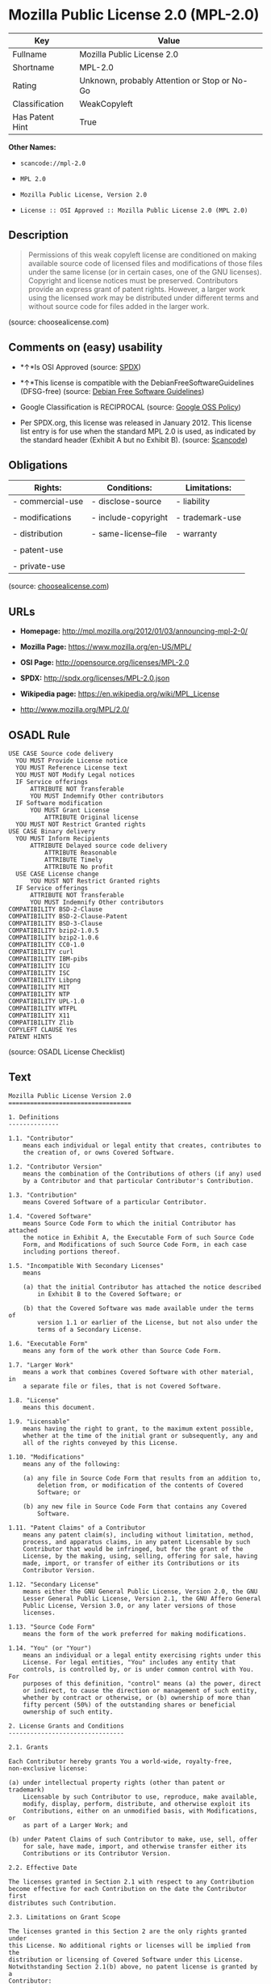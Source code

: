 * Mozilla Public License 2.0 (MPL-2.0)

| Key               | Value                                          |
|-------------------+------------------------------------------------|
| Fullname          | Mozilla Public License 2.0                     |
| Shortname         | MPL-2.0                                        |
| Rating            | Unknown, probably Attention or Stop or No-Go   |
| Classification    | WeakCopyleft                                   |
| Has Patent Hint   | True                                           |

*Other Names:*

- =scancode://mpl-2.0=

- =MPL 2.0=

- =Mozilla Public License, Version 2.0=

- =License :: OSI Approved :: Mozilla Public License 2.0 (MPL 2.0)=

** Description

#+BEGIN_QUOTE
  Permissions of this weak copyleft license are conditioned on making
  available source code of licensed files and modifications of those
  files under the same license (or in certain cases, one of the GNU
  licenses). Copyright and license notices must be preserved.
  Contributors provide an express grant of patent rights. However, a
  larger work using the licensed work may be distributed under different
  terms and without source code for files added in the larger work.
#+END_QUOTE

(source: choosealicense.com)

** Comments on (easy) usability

- *↑*Is OSI Approved (source:
  [[https://spdx.org/licenses/MPL-2.0.html][SPDX]])

- *↑*This license is compatible with the DebianFreeSoftwareGuidelines
  (DFSG-free) (source: [[https://wiki.debian.org/DFSGLicenses][Debian
  Free Software Guidelines]])

- Google Classification is RECIPROCAL (source:
  [[https://opensource.google.com/docs/thirdparty/licenses/][Google OSS
  Policy]])

- Per SPDX.org, this license was released in January 2012. This license
  list entry is for use when the standard MPL 2.0 is used, as indicated
  by the standard header (Exhibit A but no Exhibit B). (source:
  [[https://github.com/nexB/scancode-toolkit/blob/develop/src/licensedcode/data/licenses/mpl-2.0.yml][Scancode]])

** Obligations

| Rights:            | Conditions:            | Limitations:      |
|--------------------+------------------------+-------------------|
| - commercial-use   | - disclose-source      | - liability       |
|                    |                        |                   |
| - modifications    | - include-copyright    | - trademark-use   |
|                    |                        |                   |
| - distribution     | - same-license--file   | - warranty        |
|                    |                        |                   |
| - patent-use       |                        |                   |
|                    |                        |                   |
| - private-use      |                        |                   |
                                                                 

(source:
[[https://github.com/github/choosealicense.com/blob/gh-pages/_licenses/mpl-2.0.txt][choosealicense.com]])

** URLs

- *Homepage:* http://mpl.mozilla.org/2012/01/03/announcing-mpl-2-0/

- *Mozilla Page:* https://www.mozilla.org/en-US/MPL/

- *OSI Page:* http://opensource.org/licenses/MPL-2.0

- *SPDX:* http://spdx.org/licenses/MPL-2.0.json

- *Wikipedia page:* https://en.wikipedia.org/wiki/MPL_License

- http://www.mozilla.org/MPL/2.0/

** OSADL Rule

#+BEGIN_EXAMPLE
  USE CASE Source code delivery
  	YOU MUST Provide License notice
  	YOU MUST Reference License text
  	YOU MUST NOT Modify Legal notices
  	IF Service offerings
  		ATTRIBUTE NOT Transferable
  		YOU MUST Indemnify Other contributors
  	IF Software modification
  		YOU MUST Grant License
  			ATTRIBUTE Original license
  	YOU MUST NOT Restrict Granted rights
  USE CASE Binary delivery
  	YOU MUST Inform Recipients
  		ATTRIBUTE Delayed source code delivery
  			ATTRIBUTE Reasonable
  			ATTRIBUTE Timely
  			ATTRIBUTE No profit
  	USE CASE License change
  		YOU MUST NOT Restrict Granted rights
  	IF Service offerings
  		ATTRIBUTE NOT Transferable
  		YOU MUST Indemnify Other contributors
  COMPATIBILITY BSD-2-Clause
  COMPATIBILITY BSD-2-Clause-Patent
  COMPATIBILITY BSD-3-Clause
  COMPATIBILITY bzip2-1.0.5
  COMPATIBILITY bzip2-1.0.6
  COMPATIBILITY CC0-1.0
  COMPATIBILITY curl
  COMPATIBILITY IBM-pibs
  COMPATIBILITY ICU
  COMPATIBILITY ISC
  COMPATIBILITY Libpng
  COMPATIBILITY MIT
  COMPATIBILITY NTP
  COMPATIBILITY UPL-1.0
  COMPATIBILITY WTFPL
  COMPATIBILITY X11
  COMPATIBILITY Zlib
  COPYLEFT CLAUSE Yes
  PATENT HINTS
#+END_EXAMPLE

(source: OSADL License Checklist)

** Text

#+BEGIN_EXAMPLE
  Mozilla Public License Version 2.0
  ==================================

  1. Definitions
  --------------

  1.1. "Contributor"
      means each individual or legal entity that creates, contributes to
      the creation of, or owns Covered Software.

  1.2. "Contributor Version"
      means the combination of the Contributions of others (if any) used
      by a Contributor and that particular Contributor's Contribution.

  1.3. "Contribution"
      means Covered Software of a particular Contributor.

  1.4. "Covered Software"
      means Source Code Form to which the initial Contributor has attached
      the notice in Exhibit A, the Executable Form of such Source Code
      Form, and Modifications of such Source Code Form, in each case
      including portions thereof.

  1.5. "Incompatible With Secondary Licenses"
      means

      (a) that the initial Contributor has attached the notice described
          in Exhibit B to the Covered Software; or

      (b) that the Covered Software was made available under the terms of
          version 1.1 or earlier of the License, but not also under the
          terms of a Secondary License.

  1.6. "Executable Form"
      means any form of the work other than Source Code Form.

  1.7. "Larger Work"
      means a work that combines Covered Software with other material, in 
      a separate file or files, that is not Covered Software.

  1.8. "License"
      means this document.

  1.9. "Licensable"
      means having the right to grant, to the maximum extent possible,
      whether at the time of the initial grant or subsequently, any and
      all of the rights conveyed by this License.

  1.10. "Modifications"
      means any of the following:

      (a) any file in Source Code Form that results from an addition to,
          deletion from, or modification of the contents of Covered
          Software; or

      (b) any new file in Source Code Form that contains any Covered
          Software.

  1.11. "Patent Claims" of a Contributor
      means any patent claim(s), including without limitation, method,
      process, and apparatus claims, in any patent Licensable by such
      Contributor that would be infringed, but for the grant of the
      License, by the making, using, selling, offering for sale, having
      made, import, or transfer of either its Contributions or its
      Contributor Version.

  1.12. "Secondary License"
      means either the GNU General Public License, Version 2.0, the GNU
      Lesser General Public License, Version 2.1, the GNU Affero General
      Public License, Version 3.0, or any later versions of those
      licenses.

  1.13. "Source Code Form"
      means the form of the work preferred for making modifications.

  1.14. "You" (or "Your")
      means an individual or a legal entity exercising rights under this
      License. For legal entities, "You" includes any entity that
      controls, is controlled by, or is under common control with You. For
      purposes of this definition, "control" means (a) the power, direct
      or indirect, to cause the direction or management of such entity,
      whether by contract or otherwise, or (b) ownership of more than
      fifty percent (50%) of the outstanding shares or beneficial
      ownership of such entity.

  2. License Grants and Conditions
  --------------------------------

  2.1. Grants

  Each Contributor hereby grants You a world-wide, royalty-free,
  non-exclusive license:

  (a) under intellectual property rights (other than patent or trademark)
      Licensable by such Contributor to use, reproduce, make available,
      modify, display, perform, distribute, and otherwise exploit its
      Contributions, either on an unmodified basis, with Modifications, or
      as part of a Larger Work; and

  (b) under Patent Claims of such Contributor to make, use, sell, offer
      for sale, have made, import, and otherwise transfer either its
      Contributions or its Contributor Version.

  2.2. Effective Date

  The licenses granted in Section 2.1 with respect to any Contribution
  become effective for each Contribution on the date the Contributor first
  distributes such Contribution.

  2.3. Limitations on Grant Scope

  The licenses granted in this Section 2 are the only rights granted under
  this License. No additional rights or licenses will be implied from the
  distribution or licensing of Covered Software under this License.
  Notwithstanding Section 2.1(b) above, no patent license is granted by a
  Contributor:

  (a) for any code that a Contributor has removed from Covered Software;
      or

  (b) for infringements caused by: (i) Your and any other third party's
      modifications of Covered Software, or (ii) the combination of its
      Contributions with other software (except as part of its Contributor
      Version); or

  (c) under Patent Claims infringed by Covered Software in the absence of
      its Contributions.

  This License does not grant any rights in the trademarks, service marks,
  or logos of any Contributor (except as may be necessary to comply with
  the notice requirements in Section 3.4).

  2.4. Subsequent Licenses

  No Contributor makes additional grants as a result of Your choice to
  distribute the Covered Software under a subsequent version of this
  License (see Section 10.2) or under the terms of a Secondary License (if
  permitted under the terms of Section 3.3).

  2.5. Representation

  Each Contributor represents that the Contributor believes its
  Contributions are its original creation(s) or it has sufficient rights
  to grant the rights to its Contributions conveyed by this License.

  2.6. Fair Use

  This License is not intended to limit any rights You have under
  applicable copyright doctrines of fair use, fair dealing, or other
  equivalents.

  2.7. Conditions

  Sections 3.1, 3.2, 3.3, and 3.4 are conditions of the licenses granted
  in Section 2.1.

  3. Responsibilities
  -------------------

  3.1. Distribution of Source Form

  All distribution of Covered Software in Source Code Form, including any
  Modifications that You create or to which You contribute, must be under
  the terms of this License. You must inform recipients that the Source
  Code Form of the Covered Software is governed by the terms of this
  License, and how they can obtain a copy of this License. You may not
  attempt to alter or restrict the recipients' rights in the Source Code
  Form.

  3.2. Distribution of Executable Form

  If You distribute Covered Software in Executable Form then:

  (a) such Covered Software must also be made available in Source Code
      Form, as described in Section 3.1, and You must inform recipients of
      the Executable Form how they can obtain a copy of such Source Code
      Form by reasonable means in a timely manner, at a charge no more
      than the cost of distribution to the recipient; and

  (b) You may distribute such Executable Form under the terms of this
      License, or sublicense it under different terms, provided that the
      license for the Executable Form does not attempt to limit or alter
      the recipients' rights in the Source Code Form under this License.

  3.3. Distribution of a Larger Work

  You may create and distribute a Larger Work under terms of Your choice,
  provided that You also comply with the requirements of this License for
  the Covered Software. If the Larger Work is a combination of Covered
  Software with a work governed by one or more Secondary Licenses, and the
  Covered Software is not Incompatible With Secondary Licenses, this
  License permits You to additionally distribute such Covered Software
  under the terms of such Secondary License(s), so that the recipient of
  the Larger Work may, at their option, further distribute the Covered
  Software under the terms of either this License or such Secondary
  License(s).

  3.4. Notices

  You may not remove or alter the substance of any license notices
  (including copyright notices, patent notices, disclaimers of warranty,
  or limitations of liability) contained within the Source Code Form of
  the Covered Software, except that You may alter any license notices to
  the extent required to remedy known factual inaccuracies.

  3.5. Application of Additional Terms

  You may choose to offer, and to charge a fee for, warranty, support,
  indemnity or liability obligations to one or more recipients of Covered
  Software. However, You may do so only on Your own behalf, and not on
  behalf of any Contributor. You must make it absolutely clear that any
  such warranty, support, indemnity, or liability obligation is offered by
  You alone, and You hereby agree to indemnify every Contributor for any
  liability incurred by such Contributor as a result of warranty, support,
  indemnity or liability terms You offer. You may include additional
  disclaimers of warranty and limitations of liability specific to any
  jurisdiction.

  4. Inability to Comply Due to Statute or Regulation
  ---------------------------------------------------

  If it is impossible for You to comply with any of the terms of this
  License with respect to some or all of the Covered Software due to
  statute, judicial order, or regulation then You must: (a) comply with
  the terms of this License to the maximum extent possible; and (b)
  describe the limitations and the code they affect. Such description must
  be placed in a text file included with all distributions of the Covered
  Software under this License. Except to the extent prohibited by statute
  or regulation, such description must be sufficiently detailed for a
  recipient of ordinary skill to be able to understand it.

  5. Termination
  --------------

  5.1. The rights granted under this License will terminate automatically
  if You fail to comply with any of its terms. However, if You become
  compliant, then the rights granted under this License from a particular
  Contributor are reinstated (a) provisionally, unless and until such
  Contributor explicitly and finally terminates Your grants, and (b) on an
  ongoing basis, if such Contributor fails to notify You of the
  non-compliance by some reasonable means prior to 60 days after You have
  come back into compliance. Moreover, Your grants from a particular
  Contributor are reinstated on an ongoing basis if such Contributor
  notifies You of the non-compliance by some reasonable means, this is the
  first time You have received notice of non-compliance with this License
  from such Contributor, and You become compliant prior to 30 days after
  Your receipt of the notice.

  5.2. If You initiate litigation against any entity by asserting a patent
  infringement claim (excluding declaratory judgment actions,
  counter-claims, and cross-claims) alleging that a Contributor Version
  directly or indirectly infringes any patent, then the rights granted to
  You by any and all Contributors for the Covered Software under Section
  2.1 of this License shall terminate.

  5.3. In the event of termination under Sections 5.1 or 5.2 above, all
  end user license agreements (excluding distributors and resellers) which
  have been validly granted by You or Your distributors under this License
  prior to termination shall survive termination.

  ************************************************************************
  *                                                                      *
  *  6. Disclaimer of Warranty                                           *
  *  -------------------------                                           *
  *                                                                      *
  *  Covered Software is provided under this License on an "as is"       *
  *  basis, without warranty of any kind, either expressed, implied, or  *
  *  statutory, including, without limitation, warranties that the       *
  *  Covered Software is free of defects, merchantable, fit for a        *
  *  particular purpose or non-infringing. The entire risk as to the     *
  *  quality and performance of the Covered Software is with You.        *
  *  Should any Covered Software prove defective in any respect, You     *
  *  (not any Contributor) assume the cost of any necessary servicing,   *
  *  repair, or correction. This disclaimer of warranty constitutes an   *
  *  essential part of this License. No use of any Covered Software is   *
  *  authorized under this License except under this disclaimer.         *
  *                                                                      *
  ************************************************************************

  ************************************************************************
  *                                                                      *
  *  7. Limitation of Liability                                          *
  *  --------------------------                                          *
  *                                                                      *
  *  Under no circumstances and under no legal theory, whether tort      *
  *  (including negligence), contract, or otherwise, shall any           *
  *  Contributor, or anyone who distributes Covered Software as          *
  *  permitted above, be liable to You for any direct, indirect,         *
  *  special, incidental, or consequential damages of any character      *
  *  including, without limitation, damages for lost profits, loss of    *
  *  goodwill, work stoppage, computer failure or malfunction, or any    *
  *  and all other commercial damages or losses, even if such party      *
  *  shall have been informed of the possibility of such damages. This   *
  *  limitation of liability shall not apply to liability for death or   *
  *  personal injury resulting from such party's negligence to the       *
  *  extent applicable law prohibits such limitation. Some               *
  *  jurisdictions do not allow the exclusion or limitation of           *
  *  incidental or consequential damages, so this exclusion and          *
  *  limitation may not apply to You.                                    *
  *                                                                      *
  ************************************************************************

  8. Litigation
  -------------

  Any litigation relating to this License may be brought only in the
  courts of a jurisdiction where the defendant maintains its principal
  place of business and such litigation shall be governed by laws of that
  jurisdiction, without reference to its conflict-of-law provisions.
  Nothing in this Section shall prevent a party's ability to bring
  cross-claims or counter-claims.

  9. Miscellaneous
  ----------------

  This License represents the complete agreement concerning the subject
  matter hereof. If any provision of this License is held to be
  unenforceable, such provision shall be reformed only to the extent
  necessary to make it enforceable. Any law or regulation which provides
  that the language of a contract shall be construed against the drafter
  shall not be used to construe this License against a Contributor.

  10. Versions of the License
  ---------------------------

  10.1. New Versions

  Mozilla Foundation is the license steward. Except as provided in Section
  10.3, no one other than the license steward has the right to modify or
  publish new versions of this License. Each version will be given a
  distinguishing version number.

  10.2. Effect of New Versions

  You may distribute the Covered Software under the terms of the version
  of the License under which You originally received the Covered Software,
  or under the terms of any subsequent version published by the license
  steward.

  10.3. Modified Versions

  If you create software not governed by this License, and you want to
  create a new license for such software, you may create and use a
  modified version of this License if you rename the license and remove
  any references to the name of the license steward (except to note that
  such modified license differs from this License).

  10.4. Distributing Source Code Form that is Incompatible With Secondary
  Licenses

  If You choose to distribute Source Code Form that is Incompatible With
  Secondary Licenses under the terms of this version of the License, the
  notice described in Exhibit B of this License must be attached.

  Exhibit A - Source Code Form License Notice
  -------------------------------------------

    This Source Code Form is subject to the terms of the Mozilla Public
    License, v. 2.0. If a copy of the MPL was not distributed with this
    file, You can obtain one at http://mozilla.org/MPL/2.0/.

  If it is not possible or desirable to put the notice in a particular
  file, then You may include the notice in a location (such as a LICENSE
  file in a relevant directory) where a recipient would be likely to look
  for such a notice.

  You may add additional accurate notices of copyright ownership.

  Exhibit B - "Incompatible With Secondary Licenses" Notice
  ---------------------------------------------------------

    This Source Code Form is "Incompatible With Secondary Licenses", as
    defined by the Mozilla Public License, v. 2.0.
#+END_EXAMPLE

--------------

** Raw Data

#+BEGIN_EXAMPLE
  {
      "__impliedNames": [
          "MPL-2.0",
          "Mozilla Public License 2.0",
          "scancode://mpl-2.0",
          "MPL 2.0",
          "mpl-2.0",
          "Mozilla Public License, Version 2.0",
          "License :: OSI Approved :: Mozilla Public License 2.0 (MPL 2.0)"
      ],
      "__impliedId": "MPL-2.0",
      "__impliedAmbiguousNames": [
          "Mozilla Public License (MPL)"
      ],
      "__hasPatentHint": true,
      "facts": {
          "Open Knowledge International": {
              "is_generic": null,
              "status": "active",
              "domain_software": true,
              "url": "https://opensource.org/licenses/MPL-2.0",
              "maintainer": "Mozilla Foundation",
              "od_conformance": "not reviewed",
              "_sourceURL": "https://github.com/okfn/licenses/blob/master/licenses.csv",
              "domain_data": false,
              "osd_conformance": "approved",
              "id": "MPL-2.0",
              "title": "Mozilla Public License 2.0",
              "_implications": {
                  "__impliedNames": [
                      "MPL-2.0",
                      "Mozilla Public License 2.0"
                  ],
                  "__impliedId": "MPL-2.0",
                  "__impliedURLs": [
                      [
                          null,
                          "https://opensource.org/licenses/MPL-2.0"
                      ]
                  ]
              },
              "domain_content": false
          },
          "SPDX": {
              "isSPDXLicenseDeprecated": false,
              "spdxFullName": "Mozilla Public License 2.0",
              "spdxDetailsURL": "http://spdx.org/licenses/MPL-2.0.json",
              "_sourceURL": "https://spdx.org/licenses/MPL-2.0.html",
              "spdxLicIsOSIApproved": true,
              "spdxSeeAlso": [
                  "http://www.mozilla.org/MPL/2.0/",
                  "https://opensource.org/licenses/MPL-2.0"
              ],
              "_implications": {
                  "__impliedNames": [
                      "MPL-2.0",
                      "Mozilla Public License 2.0"
                  ],
                  "__impliedId": "MPL-2.0",
                  "__impliedJudgement": [
                      [
                          "SPDX",
                          {
                              "tag": "PositiveJudgement",
                              "contents": "Is OSI Approved"
                          }
                      ]
                  ],
                  "__isOsiApproved": true,
                  "__impliedURLs": [
                      [
                          "SPDX",
                          "http://spdx.org/licenses/MPL-2.0.json"
                      ],
                      [
                          null,
                          "http://www.mozilla.org/MPL/2.0/"
                      ],
                      [
                          null,
                          "https://opensource.org/licenses/MPL-2.0"
                      ]
                  ]
              },
              "spdxLicenseId": "MPL-2.0"
          },
          "OSADL License Checklist": {
              "_sourceURL": "https://www.osadl.org/fileadmin/checklists/unreflicenses/MPL-2.0.txt",
              "spdxId": "MPL-2.0",
              "osadlRule": "USE CASE Source code delivery\n\tYOU MUST Provide License notice\n\tYOU MUST Reference License text\n\tYOU MUST NOT Modify Legal notices\n\tIF Service offerings\n\t\tATTRIBUTE NOT Transferable\n\t\tYOU MUST Indemnify Other contributors\n\tIF Software modification\n\t\tYOU MUST Grant License\n\t\t\tATTRIBUTE Original license\n\tYOU MUST NOT Restrict Granted rights\nUSE CASE Binary delivery\n\tYOU MUST Inform Recipients\n\t\tATTRIBUTE Delayed source code delivery\n\t\t\tATTRIBUTE Reasonable\n\t\t\tATTRIBUTE Timely\n\t\t\tATTRIBUTE No profit\n\tUSE CASE License change\n\t\tYOU MUST NOT Restrict Granted rights\n\tIF Service offerings\n\t\tATTRIBUTE NOT Transferable\n\t\tYOU MUST Indemnify Other contributors\nCOMPATIBILITY BSD-2-Clause\r\nCOMPATIBILITY BSD-2-Clause-Patent\r\nCOMPATIBILITY BSD-3-Clause\r\nCOMPATIBILITY bzip2-1.0.5\r\nCOMPATIBILITY bzip2-1.0.6\r\nCOMPATIBILITY CC0-1.0\r\nCOMPATIBILITY curl\r\nCOMPATIBILITY IBM-pibs\r\nCOMPATIBILITY ICU\r\nCOMPATIBILITY ISC\r\nCOMPATIBILITY Libpng\r\nCOMPATIBILITY MIT\r\nCOMPATIBILITY NTP\r\nCOMPATIBILITY UPL-1.0\r\nCOMPATIBILITY WTFPL\r\nCOMPATIBILITY X11\r\nCOMPATIBILITY Zlib\r\nCOPYLEFT CLAUSE Yes\nPATENT HINTS\n",
              "_implications": {
                  "__impliedNames": [
                      "MPL-2.0"
                  ],
                  "__impliedCopyleft": [
                      [
                          "OSADL License Checklist",
                          "Copyleft"
                      ]
                  ],
                  "__calculatedCopyleft": "Copyleft"
              }
          },
          "Scancode": {
              "otherUrls": [
                  "https://opensource.org/licenses/MPL-2.0"
              ],
              "homepageUrl": "http://mpl.mozilla.org/2012/01/03/announcing-mpl-2-0/",
              "shortName": "MPL 2.0",
              "textUrls": null,
              "text": "Mozilla Public License Version 2.0\n==================================\n\n1. Definitions\n--------------\n\n1.1. \"Contributor\"\n    means each individual or legal entity that creates, contributes to\n    the creation of, or owns Covered Software.\n\n1.2. \"Contributor Version\"\n    means the combination of the Contributions of others (if any) used\n    by a Contributor and that particular Contributor's Contribution.\n\n1.3. \"Contribution\"\n    means Covered Software of a particular Contributor.\n\n1.4. \"Covered Software\"\n    means Source Code Form to which the initial Contributor has attached\n    the notice in Exhibit A, the Executable Form of such Source Code\n    Form, and Modifications of such Source Code Form, in each case\n    including portions thereof.\n\n1.5. \"Incompatible With Secondary Licenses\"\n    means\n\n    (a) that the initial Contributor has attached the notice described\n        in Exhibit B to the Covered Software; or\n\n    (b) that the Covered Software was made available under the terms of\n        version 1.1 or earlier of the License, but not also under the\n        terms of a Secondary License.\n\n1.6. \"Executable Form\"\n    means any form of the work other than Source Code Form.\n\n1.7. \"Larger Work\"\n    means a work that combines Covered Software with other material, in \n    a separate file or files, that is not Covered Software.\n\n1.8. \"License\"\n    means this document.\n\n1.9. \"Licensable\"\n    means having the right to grant, to the maximum extent possible,\n    whether at the time of the initial grant or subsequently, any and\n    all of the rights conveyed by this License.\n\n1.10. \"Modifications\"\n    means any of the following:\n\n    (a) any file in Source Code Form that results from an addition to,\n        deletion from, or modification of the contents of Covered\n        Software; or\n\n    (b) any new file in Source Code Form that contains any Covered\n        Software.\n\n1.11. \"Patent Claims\" of a Contributor\n    means any patent claim(s), including without limitation, method,\n    process, and apparatus claims, in any patent Licensable by such\n    Contributor that would be infringed, but for the grant of the\n    License, by the making, using, selling, offering for sale, having\n    made, import, or transfer of either its Contributions or its\n    Contributor Version.\n\n1.12. \"Secondary License\"\n    means either the GNU General Public License, Version 2.0, the GNU\n    Lesser General Public License, Version 2.1, the GNU Affero General\n    Public License, Version 3.0, or any later versions of those\n    licenses.\n\n1.13. \"Source Code Form\"\n    means the form of the work preferred for making modifications.\n\n1.14. \"You\" (or \"Your\")\n    means an individual or a legal entity exercising rights under this\n    License. For legal entities, \"You\" includes any entity that\n    controls, is controlled by, or is under common control with You. For\n    purposes of this definition, \"control\" means (a) the power, direct\n    or indirect, to cause the direction or management of such entity,\n    whether by contract or otherwise, or (b) ownership of more than\n    fifty percent (50%) of the outstanding shares or beneficial\n    ownership of such entity.\n\n2. License Grants and Conditions\n--------------------------------\n\n2.1. Grants\n\nEach Contributor hereby grants You a world-wide, royalty-free,\nnon-exclusive license:\n\n(a) under intellectual property rights (other than patent or trademark)\n    Licensable by such Contributor to use, reproduce, make available,\n    modify, display, perform, distribute, and otherwise exploit its\n    Contributions, either on an unmodified basis, with Modifications, or\n    as part of a Larger Work; and\n\n(b) under Patent Claims of such Contributor to make, use, sell, offer\n    for sale, have made, import, and otherwise transfer either its\n    Contributions or its Contributor Version.\n\n2.2. Effective Date\n\nThe licenses granted in Section 2.1 with respect to any Contribution\nbecome effective for each Contribution on the date the Contributor first\ndistributes such Contribution.\n\n2.3. Limitations on Grant Scope\n\nThe licenses granted in this Section 2 are the only rights granted under\nthis License. No additional rights or licenses will be implied from the\ndistribution or licensing of Covered Software under this License.\nNotwithstanding Section 2.1(b) above, no patent license is granted by a\nContributor:\n\n(a) for any code that a Contributor has removed from Covered Software;\n    or\n\n(b) for infringements caused by: (i) Your and any other third party's\n    modifications of Covered Software, or (ii) the combination of its\n    Contributions with other software (except as part of its Contributor\n    Version); or\n\n(c) under Patent Claims infringed by Covered Software in the absence of\n    its Contributions.\n\nThis License does not grant any rights in the trademarks, service marks,\nor logos of any Contributor (except as may be necessary to comply with\nthe notice requirements in Section 3.4).\n\n2.4. Subsequent Licenses\n\nNo Contributor makes additional grants as a result of Your choice to\ndistribute the Covered Software under a subsequent version of this\nLicense (see Section 10.2) or under the terms of a Secondary License (if\npermitted under the terms of Section 3.3).\n\n2.5. Representation\n\nEach Contributor represents that the Contributor believes its\nContributions are its original creation(s) or it has sufficient rights\nto grant the rights to its Contributions conveyed by this License.\n\n2.6. Fair Use\n\nThis License is not intended to limit any rights You have under\napplicable copyright doctrines of fair use, fair dealing, or other\nequivalents.\n\n2.7. Conditions\n\nSections 3.1, 3.2, 3.3, and 3.4 are conditions of the licenses granted\nin Section 2.1.\n\n3. Responsibilities\n-------------------\n\n3.1. Distribution of Source Form\n\nAll distribution of Covered Software in Source Code Form, including any\nModifications that You create or to which You contribute, must be under\nthe terms of this License. You must inform recipients that the Source\nCode Form of the Covered Software is governed by the terms of this\nLicense, and how they can obtain a copy of this License. You may not\nattempt to alter or restrict the recipients' rights in the Source Code\nForm.\n\n3.2. Distribution of Executable Form\n\nIf You distribute Covered Software in Executable Form then:\n\n(a) such Covered Software must also be made available in Source Code\n    Form, as described in Section 3.1, and You must inform recipients of\n    the Executable Form how they can obtain a copy of such Source Code\n    Form by reasonable means in a timely manner, at a charge no more\n    than the cost of distribution to the recipient; and\n\n(b) You may distribute such Executable Form under the terms of this\n    License, or sublicense it under different terms, provided that the\n    license for the Executable Form does not attempt to limit or alter\n    the recipients' rights in the Source Code Form under this License.\n\n3.3. Distribution of a Larger Work\n\nYou may create and distribute a Larger Work under terms of Your choice,\nprovided that You also comply with the requirements of this License for\nthe Covered Software. If the Larger Work is a combination of Covered\nSoftware with a work governed by one or more Secondary Licenses, and the\nCovered Software is not Incompatible With Secondary Licenses, this\nLicense permits You to additionally distribute such Covered Software\nunder the terms of such Secondary License(s), so that the recipient of\nthe Larger Work may, at their option, further distribute the Covered\nSoftware under the terms of either this License or such Secondary\nLicense(s).\n\n3.4. Notices\n\nYou may not remove or alter the substance of any license notices\n(including copyright notices, patent notices, disclaimers of warranty,\nor limitations of liability) contained within the Source Code Form of\nthe Covered Software, except that You may alter any license notices to\nthe extent required to remedy known factual inaccuracies.\n\n3.5. Application of Additional Terms\n\nYou may choose to offer, and to charge a fee for, warranty, support,\nindemnity or liability obligations to one or more recipients of Covered\nSoftware. However, You may do so only on Your own behalf, and not on\nbehalf of any Contributor. You must make it absolutely clear that any\nsuch warranty, support, indemnity, or liability obligation is offered by\nYou alone, and You hereby agree to indemnify every Contributor for any\nliability incurred by such Contributor as a result of warranty, support,\nindemnity or liability terms You offer. You may include additional\ndisclaimers of warranty and limitations of liability specific to any\njurisdiction.\n\n4. Inability to Comply Due to Statute or Regulation\n---------------------------------------------------\n\nIf it is impossible for You to comply with any of the terms of this\nLicense with respect to some or all of the Covered Software due to\nstatute, judicial order, or regulation then You must: (a) comply with\nthe terms of this License to the maximum extent possible; and (b)\ndescribe the limitations and the code they affect. Such description must\nbe placed in a text file included with all distributions of the Covered\nSoftware under this License. Except to the extent prohibited by statute\nor regulation, such description must be sufficiently detailed for a\nrecipient of ordinary skill to be able to understand it.\n\n5. Termination\n--------------\n\n5.1. The rights granted under this License will terminate automatically\nif You fail to comply with any of its terms. However, if You become\ncompliant, then the rights granted under this License from a particular\nContributor are reinstated (a) provisionally, unless and until such\nContributor explicitly and finally terminates Your grants, and (b) on an\nongoing basis, if such Contributor fails to notify You of the\nnon-compliance by some reasonable means prior to 60 days after You have\ncome back into compliance. Moreover, Your grants from a particular\nContributor are reinstated on an ongoing basis if such Contributor\nnotifies You of the non-compliance by some reasonable means, this is the\nfirst time You have received notice of non-compliance with this License\nfrom such Contributor, and You become compliant prior to 30 days after\nYour receipt of the notice.\n\n5.2. If You initiate litigation against any entity by asserting a patent\ninfringement claim (excluding declaratory judgment actions,\ncounter-claims, and cross-claims) alleging that a Contributor Version\ndirectly or indirectly infringes any patent, then the rights granted to\nYou by any and all Contributors for the Covered Software under Section\n2.1 of this License shall terminate.\n\n5.3. In the event of termination under Sections 5.1 or 5.2 above, all\nend user license agreements (excluding distributors and resellers) which\nhave been validly granted by You or Your distributors under this License\nprior to termination shall survive termination.\n\n************************************************************************\n*                                                                      *\n*  6. Disclaimer of Warranty                                           *\n*  -------------------------                                           *\n*                                                                      *\n*  Covered Software is provided under this License on an \"as is\"       *\n*  basis, without warranty of any kind, either expressed, implied, or  *\n*  statutory, including, without limitation, warranties that the       *\n*  Covered Software is free of defects, merchantable, fit for a        *\n*  particular purpose or non-infringing. The entire risk as to the     *\n*  quality and performance of the Covered Software is with You.        *\n*  Should any Covered Software prove defective in any respect, You     *\n*  (not any Contributor) assume the cost of any necessary servicing,   *\n*  repair, or correction. This disclaimer of warranty constitutes an   *\n*  essential part of this License. No use of any Covered Software is   *\n*  authorized under this License except under this disclaimer.         *\n*                                                                      *\n************************************************************************\n\n************************************************************************\n*                                                                      *\n*  7. Limitation of Liability                                          *\n*  --------------------------                                          *\n*                                                                      *\n*  Under no circumstances and under no legal theory, whether tort      *\n*  (including negligence), contract, or otherwise, shall any           *\n*  Contributor, or anyone who distributes Covered Software as          *\n*  permitted above, be liable to You for any direct, indirect,         *\n*  special, incidental, or consequential damages of any character      *\n*  including, without limitation, damages for lost profits, loss of    *\n*  goodwill, work stoppage, computer failure or malfunction, or any    *\n*  and all other commercial damages or losses, even if such party      *\n*  shall have been informed of the possibility of such damages. This   *\n*  limitation of liability shall not apply to liability for death or   *\n*  personal injury resulting from such party's negligence to the       *\n*  extent applicable law prohibits such limitation. Some               *\n*  jurisdictions do not allow the exclusion or limitation of           *\n*  incidental or consequential damages, so this exclusion and          *\n*  limitation may not apply to You.                                    *\n*                                                                      *\n************************************************************************\n\n8. Litigation\n-------------\n\nAny litigation relating to this License may be brought only in the\ncourts of a jurisdiction where the defendant maintains its principal\nplace of business and such litigation shall be governed by laws of that\njurisdiction, without reference to its conflict-of-law provisions.\nNothing in this Section shall prevent a party's ability to bring\ncross-claims or counter-claims.\n\n9. Miscellaneous\n----------------\n\nThis License represents the complete agreement concerning the subject\nmatter hereof. If any provision of this License is held to be\nunenforceable, such provision shall be reformed only to the extent\nnecessary to make it enforceable. Any law or regulation which provides\nthat the language of a contract shall be construed against the drafter\nshall not be used to construe this License against a Contributor.\n\n10. Versions of the License\n---------------------------\n\n10.1. New Versions\n\nMozilla Foundation is the license steward. Except as provided in Section\n10.3, no one other than the license steward has the right to modify or\npublish new versions of this License. Each version will be given a\ndistinguishing version number.\n\n10.2. Effect of New Versions\n\nYou may distribute the Covered Software under the terms of the version\nof the License under which You originally received the Covered Software,\nor under the terms of any subsequent version published by the license\nsteward.\n\n10.3. Modified Versions\n\nIf you create software not governed by this License, and you want to\ncreate a new license for such software, you may create and use a\nmodified version of this License if you rename the license and remove\nany references to the name of the license steward (except to note that\nsuch modified license differs from this License).\n\n10.4. Distributing Source Code Form that is Incompatible With Secondary\nLicenses\n\nIf You choose to distribute Source Code Form that is Incompatible With\nSecondary Licenses under the terms of this version of the License, the\nnotice described in Exhibit B of this License must be attached.\n\nExhibit A - Source Code Form License Notice\n-------------------------------------------\n\n  This Source Code Form is subject to the terms of the Mozilla Public\n  License, v. 2.0. If a copy of the MPL was not distributed with this\n  file, You can obtain one at http://mozilla.org/MPL/2.0/.\n\nIf it is not possible or desirable to put the notice in a particular\nfile, then You may include the notice in a location (such as a LICENSE\nfile in a relevant directory) where a recipient would be likely to look\nfor such a notice.\n\nYou may add additional accurate notices of copyright ownership.\n\nExhibit B - \"Incompatible With Secondary Licenses\" Notice\n---------------------------------------------------------\n\n  This Source Code Form is \"Incompatible With Secondary Licenses\", as\n  defined by the Mozilla Public License, v. 2.0.",
              "category": "Copyleft Limited",
              "osiUrl": "http://opensource.org/licenses/MPL-2.0",
              "owner": "Mozilla",
              "_sourceURL": "https://github.com/nexB/scancode-toolkit/blob/develop/src/licensedcode/data/licenses/mpl-2.0.yml",
              "key": "mpl-2.0",
              "name": "Mozilla Public License 2.0",
              "spdxId": "MPL-2.0",
              "notes": "Per SPDX.org, this license was released in January 2012. This license list\nentry is for use when the standard MPL 2.0 is used, as indicated by the\nstandard header (Exhibit A but no Exhibit B).\n",
              "_implications": {
                  "__impliedNames": [
                      "scancode://mpl-2.0",
                      "MPL 2.0",
                      "MPL-2.0"
                  ],
                  "__impliedId": "MPL-2.0",
                  "__impliedJudgement": [
                      [
                          "Scancode",
                          {
                              "tag": "NeutralJudgement",
                              "contents": "Per SPDX.org, this license was released in January 2012. This license list\nentry is for use when the standard MPL 2.0 is used, as indicated by the\nstandard header (Exhibit A but no Exhibit B).\n"
                          }
                      ]
                  ],
                  "__impliedCopyleft": [
                      [
                          "Scancode",
                          "WeakCopyleft"
                      ]
                  ],
                  "__calculatedCopyleft": "WeakCopyleft",
                  "__impliedText": "Mozilla Public License Version 2.0\n==================================\n\n1. Definitions\n--------------\n\n1.1. \"Contributor\"\n    means each individual or legal entity that creates, contributes to\n    the creation of, or owns Covered Software.\n\n1.2. \"Contributor Version\"\n    means the combination of the Contributions of others (if any) used\n    by a Contributor and that particular Contributor's Contribution.\n\n1.3. \"Contribution\"\n    means Covered Software of a particular Contributor.\n\n1.4. \"Covered Software\"\n    means Source Code Form to which the initial Contributor has attached\n    the notice in Exhibit A, the Executable Form of such Source Code\n    Form, and Modifications of such Source Code Form, in each case\n    including portions thereof.\n\n1.5. \"Incompatible With Secondary Licenses\"\n    means\n\n    (a) that the initial Contributor has attached the notice described\n        in Exhibit B to the Covered Software; or\n\n    (b) that the Covered Software was made available under the terms of\n        version 1.1 or earlier of the License, but not also under the\n        terms of a Secondary License.\n\n1.6. \"Executable Form\"\n    means any form of the work other than Source Code Form.\n\n1.7. \"Larger Work\"\n    means a work that combines Covered Software with other material, in \n    a separate file or files, that is not Covered Software.\n\n1.8. \"License\"\n    means this document.\n\n1.9. \"Licensable\"\n    means having the right to grant, to the maximum extent possible,\n    whether at the time of the initial grant or subsequently, any and\n    all of the rights conveyed by this License.\n\n1.10. \"Modifications\"\n    means any of the following:\n\n    (a) any file in Source Code Form that results from an addition to,\n        deletion from, or modification of the contents of Covered\n        Software; or\n\n    (b) any new file in Source Code Form that contains any Covered\n        Software.\n\n1.11. \"Patent Claims\" of a Contributor\n    means any patent claim(s), including without limitation, method,\n    process, and apparatus claims, in any patent Licensable by such\n    Contributor that would be infringed, but for the grant of the\n    License, by the making, using, selling, offering for sale, having\n    made, import, or transfer of either its Contributions or its\n    Contributor Version.\n\n1.12. \"Secondary License\"\n    means either the GNU General Public License, Version 2.0, the GNU\n    Lesser General Public License, Version 2.1, the GNU Affero General\n    Public License, Version 3.0, or any later versions of those\n    licenses.\n\n1.13. \"Source Code Form\"\n    means the form of the work preferred for making modifications.\n\n1.14. \"You\" (or \"Your\")\n    means an individual or a legal entity exercising rights under this\n    License. For legal entities, \"You\" includes any entity that\n    controls, is controlled by, or is under common control with You. For\n    purposes of this definition, \"control\" means (a) the power, direct\n    or indirect, to cause the direction or management of such entity,\n    whether by contract or otherwise, or (b) ownership of more than\n    fifty percent (50%) of the outstanding shares or beneficial\n    ownership of such entity.\n\n2. License Grants and Conditions\n--------------------------------\n\n2.1. Grants\n\nEach Contributor hereby grants You a world-wide, royalty-free,\nnon-exclusive license:\n\n(a) under intellectual property rights (other than patent or trademark)\n    Licensable by such Contributor to use, reproduce, make available,\n    modify, display, perform, distribute, and otherwise exploit its\n    Contributions, either on an unmodified basis, with Modifications, or\n    as part of a Larger Work; and\n\n(b) under Patent Claims of such Contributor to make, use, sell, offer\n    for sale, have made, import, and otherwise transfer either its\n    Contributions or its Contributor Version.\n\n2.2. Effective Date\n\nThe licenses granted in Section 2.1 with respect to any Contribution\nbecome effective for each Contribution on the date the Contributor first\ndistributes such Contribution.\n\n2.3. Limitations on Grant Scope\n\nThe licenses granted in this Section 2 are the only rights granted under\nthis License. No additional rights or licenses will be implied from the\ndistribution or licensing of Covered Software under this License.\nNotwithstanding Section 2.1(b) above, no patent license is granted by a\nContributor:\n\n(a) for any code that a Contributor has removed from Covered Software;\n    or\n\n(b) for infringements caused by: (i) Your and any other third party's\n    modifications of Covered Software, or (ii) the combination of its\n    Contributions with other software (except as part of its Contributor\n    Version); or\n\n(c) under Patent Claims infringed by Covered Software in the absence of\n    its Contributions.\n\nThis License does not grant any rights in the trademarks, service marks,\nor logos of any Contributor (except as may be necessary to comply with\nthe notice requirements in Section 3.4).\n\n2.4. Subsequent Licenses\n\nNo Contributor makes additional grants as a result of Your choice to\ndistribute the Covered Software under a subsequent version of this\nLicense (see Section 10.2) or under the terms of a Secondary License (if\npermitted under the terms of Section 3.3).\n\n2.5. Representation\n\nEach Contributor represents that the Contributor believes its\nContributions are its original creation(s) or it has sufficient rights\nto grant the rights to its Contributions conveyed by this License.\n\n2.6. Fair Use\n\nThis License is not intended to limit any rights You have under\napplicable copyright doctrines of fair use, fair dealing, or other\nequivalents.\n\n2.7. Conditions\n\nSections 3.1, 3.2, 3.3, and 3.4 are conditions of the licenses granted\nin Section 2.1.\n\n3. Responsibilities\n-------------------\n\n3.1. Distribution of Source Form\n\nAll distribution of Covered Software in Source Code Form, including any\nModifications that You create or to which You contribute, must be under\nthe terms of this License. You must inform recipients that the Source\nCode Form of the Covered Software is governed by the terms of this\nLicense, and how they can obtain a copy of this License. You may not\nattempt to alter or restrict the recipients' rights in the Source Code\nForm.\n\n3.2. Distribution of Executable Form\n\nIf You distribute Covered Software in Executable Form then:\n\n(a) such Covered Software must also be made available in Source Code\n    Form, as described in Section 3.1, and You must inform recipients of\n    the Executable Form how they can obtain a copy of such Source Code\n    Form by reasonable means in a timely manner, at a charge no more\n    than the cost of distribution to the recipient; and\n\n(b) You may distribute such Executable Form under the terms of this\n    License, or sublicense it under different terms, provided that the\n    license for the Executable Form does not attempt to limit or alter\n    the recipients' rights in the Source Code Form under this License.\n\n3.3. Distribution of a Larger Work\n\nYou may create and distribute a Larger Work under terms of Your choice,\nprovided that You also comply with the requirements of this License for\nthe Covered Software. If the Larger Work is a combination of Covered\nSoftware with a work governed by one or more Secondary Licenses, and the\nCovered Software is not Incompatible With Secondary Licenses, this\nLicense permits You to additionally distribute such Covered Software\nunder the terms of such Secondary License(s), so that the recipient of\nthe Larger Work may, at their option, further distribute the Covered\nSoftware under the terms of either this License or such Secondary\nLicense(s).\n\n3.4. Notices\n\nYou may not remove or alter the substance of any license notices\n(including copyright notices, patent notices, disclaimers of warranty,\nor limitations of liability) contained within the Source Code Form of\nthe Covered Software, except that You may alter any license notices to\nthe extent required to remedy known factual inaccuracies.\n\n3.5. Application of Additional Terms\n\nYou may choose to offer, and to charge a fee for, warranty, support,\nindemnity or liability obligations to one or more recipients of Covered\nSoftware. However, You may do so only on Your own behalf, and not on\nbehalf of any Contributor. You must make it absolutely clear that any\nsuch warranty, support, indemnity, or liability obligation is offered by\nYou alone, and You hereby agree to indemnify every Contributor for any\nliability incurred by such Contributor as a result of warranty, support,\nindemnity or liability terms You offer. You may include additional\ndisclaimers of warranty and limitations of liability specific to any\njurisdiction.\n\n4. Inability to Comply Due to Statute or Regulation\n---------------------------------------------------\n\nIf it is impossible for You to comply with any of the terms of this\nLicense with respect to some or all of the Covered Software due to\nstatute, judicial order, or regulation then You must: (a) comply with\nthe terms of this License to the maximum extent possible; and (b)\ndescribe the limitations and the code they affect. Such description must\nbe placed in a text file included with all distributions of the Covered\nSoftware under this License. Except to the extent prohibited by statute\nor regulation, such description must be sufficiently detailed for a\nrecipient of ordinary skill to be able to understand it.\n\n5. Termination\n--------------\n\n5.1. The rights granted under this License will terminate automatically\nif You fail to comply with any of its terms. However, if You become\ncompliant, then the rights granted under this License from a particular\nContributor are reinstated (a) provisionally, unless and until such\nContributor explicitly and finally terminates Your grants, and (b) on an\nongoing basis, if such Contributor fails to notify You of the\nnon-compliance by some reasonable means prior to 60 days after You have\ncome back into compliance. Moreover, Your grants from a particular\nContributor are reinstated on an ongoing basis if such Contributor\nnotifies You of the non-compliance by some reasonable means, this is the\nfirst time You have received notice of non-compliance with this License\nfrom such Contributor, and You become compliant prior to 30 days after\nYour receipt of the notice.\n\n5.2. If You initiate litigation against any entity by asserting a patent\ninfringement claim (excluding declaratory judgment actions,\ncounter-claims, and cross-claims) alleging that a Contributor Version\ndirectly or indirectly infringes any patent, then the rights granted to\nYou by any and all Contributors for the Covered Software under Section\n2.1 of this License shall terminate.\n\n5.3. In the event of termination under Sections 5.1 or 5.2 above, all\nend user license agreements (excluding distributors and resellers) which\nhave been validly granted by You or Your distributors under this License\nprior to termination shall survive termination.\n\n************************************************************************\n*                                                                      *\n*  6. Disclaimer of Warranty                                           *\n*  -------------------------                                           *\n*                                                                      *\n*  Covered Software is provided under this License on an \"as is\"       *\n*  basis, without warranty of any kind, either expressed, implied, or  *\n*  statutory, including, without limitation, warranties that the       *\n*  Covered Software is free of defects, merchantable, fit for a        *\n*  particular purpose or non-infringing. The entire risk as to the     *\n*  quality and performance of the Covered Software is with You.        *\n*  Should any Covered Software prove defective in any respect, You     *\n*  (not any Contributor) assume the cost of any necessary servicing,   *\n*  repair, or correction. This disclaimer of warranty constitutes an   *\n*  essential part of this License. No use of any Covered Software is   *\n*  authorized under this License except under this disclaimer.         *\n*                                                                      *\n************************************************************************\n\n************************************************************************\n*                                                                      *\n*  7. Limitation of Liability                                          *\n*  --------------------------                                          *\n*                                                                      *\n*  Under no circumstances and under no legal theory, whether tort      *\n*  (including negligence), contract, or otherwise, shall any           *\n*  Contributor, or anyone who distributes Covered Software as          *\n*  permitted above, be liable to You for any direct, indirect,         *\n*  special, incidental, or consequential damages of any character      *\n*  including, without limitation, damages for lost profits, loss of    *\n*  goodwill, work stoppage, computer failure or malfunction, or any    *\n*  and all other commercial damages or losses, even if such party      *\n*  shall have been informed of the possibility of such damages. This   *\n*  limitation of liability shall not apply to liability for death or   *\n*  personal injury resulting from such party's negligence to the       *\n*  extent applicable law prohibits such limitation. Some               *\n*  jurisdictions do not allow the exclusion or limitation of           *\n*  incidental or consequential damages, so this exclusion and          *\n*  limitation may not apply to You.                                    *\n*                                                                      *\n************************************************************************\n\n8. Litigation\n-------------\n\nAny litigation relating to this License may be brought only in the\ncourts of a jurisdiction where the defendant maintains its principal\nplace of business and such litigation shall be governed by laws of that\njurisdiction, without reference to its conflict-of-law provisions.\nNothing in this Section shall prevent a party's ability to bring\ncross-claims or counter-claims.\n\n9. Miscellaneous\n----------------\n\nThis License represents the complete agreement concerning the subject\nmatter hereof. If any provision of this License is held to be\nunenforceable, such provision shall be reformed only to the extent\nnecessary to make it enforceable. Any law or regulation which provides\nthat the language of a contract shall be construed against the drafter\nshall not be used to construe this License against a Contributor.\n\n10. Versions of the License\n---------------------------\n\n10.1. New Versions\n\nMozilla Foundation is the license steward. Except as provided in Section\n10.3, no one other than the license steward has the right to modify or\npublish new versions of this License. Each version will be given a\ndistinguishing version number.\n\n10.2. Effect of New Versions\n\nYou may distribute the Covered Software under the terms of the version\nof the License under which You originally received the Covered Software,\nor under the terms of any subsequent version published by the license\nsteward.\n\n10.3. Modified Versions\n\nIf you create software not governed by this License, and you want to\ncreate a new license for such software, you may create and use a\nmodified version of this License if you rename the license and remove\nany references to the name of the license steward (except to note that\nsuch modified license differs from this License).\n\n10.4. Distributing Source Code Form that is Incompatible With Secondary\nLicenses\n\nIf You choose to distribute Source Code Form that is Incompatible With\nSecondary Licenses under the terms of this version of the License, the\nnotice described in Exhibit B of this License must be attached.\n\nExhibit A - Source Code Form License Notice\n-------------------------------------------\n\n  This Source Code Form is subject to the terms of the Mozilla Public\n  License, v. 2.0. If a copy of the MPL was not distributed with this\n  file, You can obtain one at http://mozilla.org/MPL/2.0/.\n\nIf it is not possible or desirable to put the notice in a particular\nfile, then You may include the notice in a location (such as a LICENSE\nfile in a relevant directory) where a recipient would be likely to look\nfor such a notice.\n\nYou may add additional accurate notices of copyright ownership.\n\nExhibit B - \"Incompatible With Secondary Licenses\" Notice\n---------------------------------------------------------\n\n  This Source Code Form is \"Incompatible With Secondary Licenses\", as\n  defined by the Mozilla Public License, v. 2.0.",
                  "__impliedURLs": [
                      [
                          "Homepage",
                          "http://mpl.mozilla.org/2012/01/03/announcing-mpl-2-0/"
                      ],
                      [
                          "OSI Page",
                          "http://opensource.org/licenses/MPL-2.0"
                      ],
                      [
                          null,
                          "https://opensource.org/licenses/MPL-2.0"
                      ]
                  ]
              }
          },
          "OpenChainPolicyTemplate": {
              "isSaaSDeemed": "no",
              "licenseType": "copyleft",
              "freedomOrDeath": "no",
              "typeCopyleft": "weak",
              "_sourceURL": "https://github.com/OpenChain-Project/curriculum/raw/ddf1e879341adbd9b297cd67c5d5c16b2076540b/policy-template/Open%20Source%20Policy%20Template%20for%20OpenChain%20Specification%201.2.ods",
              "name": "Mozilla Public License 2.0 ",
              "commercialUse": true,
              "spdxId": "MPL-2.0",
              "_implications": {
                  "__impliedNames": [
                      "MPL-2.0"
                  ]
              }
          },
          "Debian Free Software Guidelines": {
              "LicenseName": "Mozilla Public License (MPL)",
              "State": "DFSGCompatible",
              "_sourceURL": "https://wiki.debian.org/DFSGLicenses",
              "_implications": {
                  "__impliedNames": [
                      "MPL-2.0"
                  ],
                  "__impliedAmbiguousNames": [
                      "Mozilla Public License (MPL)"
                  ],
                  "__impliedJudgement": [
                      [
                          "Debian Free Software Guidelines",
                          {
                              "tag": "PositiveJudgement",
                              "contents": "This license is compatible with the DebianFreeSoftwareGuidelines (DFSG-free)"
                          }
                      ]
                  ]
              },
              "Comment": null,
              "LicenseId": "MPL-2.0"
          },
          "OpenSourceInitiative": {
              "text": [
                  {
                      "url": "https://www.mozilla.org/en-US/MPL/2.0/",
                      "title": "HTML",
                      "media_type": "text/html"
                  }
              ],
              "identifiers": [
                  {
                      "identifier": "MPL-2.0",
                      "scheme": "SPDX"
                  },
                  {
                      "identifier": "License :: OSI Approved :: Mozilla Public License 2.0 (MPL 2.0)",
                      "scheme": "Trove"
                  }
              ],
              "superseded_by": null,
              "_sourceURL": "https://opensource.org/licenses/",
              "name": "Mozilla Public License, Version 2.0",
              "other_names": [],
              "keywords": [
                  "osi-approved",
                  "popular",
                  "copyleft"
              ],
              "id": "MPL-2.0",
              "links": [
                  {
                      "note": "Wikipedia page",
                      "url": "https://en.wikipedia.org/wiki/MPL_License"
                  },
                  {
                      "note": "OSI Page",
                      "url": "https://opensource.org/licenses/MPL-2.0"
                  },
                  {
                      "note": "Mozilla Page",
                      "url": "https://www.mozilla.org/en-US/MPL/"
                  }
              ],
              "_implications": {
                  "__impliedNames": [
                      "MPL-2.0",
                      "Mozilla Public License, Version 2.0",
                      "MPL-2.0",
                      "License :: OSI Approved :: Mozilla Public License 2.0 (MPL 2.0)"
                  ],
                  "__impliedURLs": [
                      [
                          "Wikipedia page",
                          "https://en.wikipedia.org/wiki/MPL_License"
                      ],
                      [
                          "OSI Page",
                          "https://opensource.org/licenses/MPL-2.0"
                      ],
                      [
                          "Mozilla Page",
                          "https://www.mozilla.org/en-US/MPL/"
                      ]
                  ]
              }
          },
          "Wikipedia": {
              "Distribution": {
                  "value": "Copylefted",
                  "description": "distribution of the code to third parties"
              },
              "Sublicensing": {
                  "value": "Copylefted",
                  "description": "whether modified code may be licensed under a different license (for example a copyright) or must retain the same license under which it was provided"
              },
              "Linking": {
                  "value": "Permissive",
                  "description": "linking of the licensed code with code licensed under a different license (e.g. when the code is provided as a library)"
              },
              "Publication date": "January 3, 2012",
              "_sourceURL": "https://en.wikipedia.org/wiki/Comparison_of_free_and_open-source_software_licenses",
              "Koordinaten": {
                  "name": "Mozilla Public License",
                  "version": "2.0",
                  "spdxId": "MPL-2.0"
              },
              "Patent grant": {
                  "value": "Yes",
                  "description": "protection of licensees from patent claims made by code contributors regarding their contribution, and protection of contributors from patent claims made by licensees"
              },
              "Trademark grant": {
                  "value": "No",
                  "description": "use of trademarks associated with the licensed code or its contributors by a licensee"
              },
              "_implications": {
                  "__impliedNames": [
                      "MPL-2.0",
                      "Mozilla Public License 2.0"
                  ],
                  "__hasPatentHint": true
              },
              "Private use": {
                  "value": "Yes",
                  "description": "whether modification to the code must be shared with the community or may be used privately (e.g. internal use by a corporation)"
              },
              "Modification": {
                  "value": "Copylefted",
                  "description": "modification of the code by a licensee"
              }
          },
          "finos-osr/OSLC-handbook": {
              "terms": [
                  {
                      "termUseCases": [
                          "US",
                          "MS"
                      ],
                      "termSeeAlso": null,
                      "termDescription": "Provide license",
                      "termComplianceNotes": "You must inform recipients that source code is goverened by this licenses and how to obtain a copy",
                      "termType": "condition"
                  },
                  {
                      "termUseCases": [
                          "MS"
                      ],
                      "termSeeAlso": null,
                      "termDescription": "Modifications under same license",
                      "termComplianceNotes": "File-level reciprocal license meaning that modifications to any file or new files that contain part of original software are governed by the terms of this license. Larger works may be created by combining covered software with code not governed by this license, so long as you comply with this license for the covered software (see sections 1.10 and 3.3 for more details)",
                      "termType": "condition"
                  },
                  {
                      "termUseCases": [
                          "US",
                          "MS"
                      ],
                      "termSeeAlso": null,
                      "termDescription": "Retain notices",
                      "termComplianceNotes": "You must retain license notices with every source code distribution or include notices in another likely location",
                      "termType": "condition"
                  },
                  {
                      "termUseCases": [
                          "UB",
                          "MB"
                      ],
                      "termSeeAlso": null,
                      "termDescription": "Provide source code",
                      "termComplianceNotes": "Must inform recipients how to obtain source code by reasonable means in a timely manner and at no cost more than the cost of distribution to the recipient.",
                      "termType": "condition"
                  },
                  {
                      "termUseCases": null,
                      "termSeeAlso": null,
                      "termDescription": "License terminates upon failure to comply with license unless certain conditions are met by you and contributor (see section 5.1 for more details)",
                      "termComplianceNotes": null,
                      "termType": "termination"
                  },
                  {
                      "termUseCases": null,
                      "termSeeAlso": null,
                      "termDescription": "Any patent claims accusing the software by a licensee results in termination of all licenses to the licensee",
                      "termComplianceNotes": null,
                      "termType": "termination"
                  },
                  {
                      "termUseCases": null,
                      "termSeeAlso": null,
                      "termDescription": "You may distribute binary versions under a different license, so long as you do not limit or alter the recipient's right in the source code under this license.",
                      "termComplianceNotes": null,
                      "termType": "other"
                  },
                  {
                      "termUseCases": null,
                      "termSeeAlso": null,
                      "termDescription": "You may offer and charge a fee for warranty, support, indemnity or liability obligations to recipients. However, you must make it clear that any such offer is offered by you alone and you agree to indemnify the initial developer and every contributor for any liability incurred by them as a result of the offer you make. See section 3.5 for more details.",
                      "termComplianceNotes": null,
                      "termType": "other"
                  },
                  {
                      "termUseCases": null,
                      "termSeeAlso": null,
                      "termDescription": "You may distribute binary versions under a different license, so long as you do not limit or alter the recipient's right in the source code under this license. You must make it clear that any differing terms are offered by you alone and you agree to indemnify the initial developer and every contributor for any liability incurred by them as a result of the offer you make. See section 3.6 for more details.",
                      "termComplianceNotes": null,
                      "termType": "other"
                  },
                  {
                      "termUseCases": null,
                      "termSeeAlso": null,
                      "termDescription": "Allows use of covered code under the terms of same version or any later version of the license.",
                      "termComplianceNotes": null,
                      "termType": "license_versions"
                  }
              ],
              "_sourceURL": "https://github.com/finos-osr/OSLC-handbook/blob/master/src/MPL-2.0.yaml",
              "name": "Mozilla Public License 2.0",
              "nameFromFilename": "MPL-2.0",
              "notes": "This license includes a license-compatibility provision related to use of the code with the GPL-2.0-or-later, LGPL-2.1-or-later, and GPL-3.0-or-later which is difficult to capture, please see sections 1.12, 2.4, 3.3, and 10.4 for more details.",
              "_implications": {
                  "__impliedNames": [
                      "MPL-2.0",
                      "Mozilla Public License 2.0"
                  ]
              },
              "licenseId": [
                  "MPL-2.0",
                  "Mozilla Public License 2.0"
              ]
          },
          "choosealicense.com": {
              "limitations": [
                  "liability",
                  "trademark-use",
                  "warranty"
              ],
              "_sourceURL": "https://github.com/github/choosealicense.com/blob/gh-pages/_licenses/mpl-2.0.txt",
              "content": "---\ntitle: Mozilla Public License 2.0\nspdx-id: MPL-2.0\nredirect_from: /licenses/mozilla/\nhidden: false\n\ndescription: Permissions of this weak copyleft license are conditioned on making available source code of licensed files and modifications of those files under the same license (or in certain cases, one of the GNU licenses). Copyright and license notices must be preserved. Contributors provide an express grant of patent rights. However, a larger work using the licensed work may be distributed under different terms and without source code for files added in the larger work.\n\nhow: Create a text file (typically named LICENSE or LICENSE.txt) in the root of your source code and copy the text of the license into the file.\n\nnote: The Mozilla Foundation recommends taking the additional step of adding a boilerplate notice to the top of each file. The boilerplate can be found at the end of the license (Exhibit A).\n\nusing:\n  - Servo: https://github.com/servo/servo/blob/master/LICENSE\n  - Syncthing: https://github.com/syncthing/syncthing/blob/master/LICENSE\n  - TimelineJS3: https://github.com/NUKnightLab/TimelineJS3/blob/master/LICENSE\n\npermissions:\n  - commercial-use\n  - modifications\n  - distribution\n  - patent-use\n  - private-use\n\nconditions:\n  - disclose-source\n  - include-copyright\n  - same-license--file\n\nlimitations:\n  - liability\n  - trademark-use\n  - warranty\n\n---\n\nMozilla Public License Version 2.0\n==================================\n\n1. Definitions\n--------------\n\n1.1. \"Contributor\"\n    means each individual or legal entity that creates, contributes to\n    the creation of, or owns Covered Software.\n\n1.2. \"Contributor Version\"\n    means the combination of the Contributions of others (if any) used\n    by a Contributor and that particular Contributor's Contribution.\n\n1.3. \"Contribution\"\n    means Covered Software of a particular Contributor.\n\n1.4. \"Covered Software\"\n    means Source Code Form to which the initial Contributor has attached\n    the notice in Exhibit A, the Executable Form of such Source Code\n    Form, and Modifications of such Source Code Form, in each case\n    including portions thereof.\n\n1.5. \"Incompatible With Secondary Licenses\"\n    means\n\n    (a) that the initial Contributor has attached the notice described\n        in Exhibit B to the Covered Software; or\n\n    (b) that the Covered Software was made available under the terms of\n        version 1.1 or earlier of the License, but not also under the\n        terms of a Secondary License.\n\n1.6. \"Executable Form\"\n    means any form of the work other than Source Code Form.\n\n1.7. \"Larger Work\"\n    means a work that combines Covered Software with other material, in\n    a separate file or files, that is not Covered Software.\n\n1.8. \"License\"\n    means this document.\n\n1.9. \"Licensable\"\n    means having the right to grant, to the maximum extent possible,\n    whether at the time of the initial grant or subsequently, any and\n    all of the rights conveyed by this License.\n\n1.10. \"Modifications\"\n    means any of the following:\n\n    (a) any file in Source Code Form that results from an addition to,\n        deletion from, or modification of the contents of Covered\n        Software; or\n\n    (b) any new file in Source Code Form that contains any Covered\n        Software.\n\n1.11. \"Patent Claims\" of a Contributor\n    means any patent claim(s), including without limitation, method,\n    process, and apparatus claims, in any patent Licensable by such\n    Contributor that would be infringed, but for the grant of the\n    License, by the making, using, selling, offering for sale, having\n    made, import, or transfer of either its Contributions or its\n    Contributor Version.\n\n1.12. \"Secondary License\"\n    means either the GNU General Public License, Version 2.0, the GNU\n    Lesser General Public License, Version 2.1, the GNU Affero General\n    Public License, Version 3.0, or any later versions of those\n    licenses.\n\n1.13. \"Source Code Form\"\n    means the form of the work preferred for making modifications.\n\n1.14. \"You\" (or \"Your\")\n    means an individual or a legal entity exercising rights under this\n    License. For legal entities, \"You\" includes any entity that\n    controls, is controlled by, or is under common control with You. For\n    purposes of this definition, \"control\" means (a) the power, direct\n    or indirect, to cause the direction or management of such entity,\n    whether by contract or otherwise, or (b) ownership of more than\n    fifty percent (50%) of the outstanding shares or beneficial\n    ownership of such entity.\n\n2. License Grants and Conditions\n--------------------------------\n\n2.1. Grants\n\nEach Contributor hereby grants You a world-wide, royalty-free,\nnon-exclusive license:\n\n(a) under intellectual property rights (other than patent or trademark)\n    Licensable by such Contributor to use, reproduce, make available,\n    modify, display, perform, distribute, and otherwise exploit its\n    Contributions, either on an unmodified basis, with Modifications, or\n    as part of a Larger Work; and\n\n(b) under Patent Claims of such Contributor to make, use, sell, offer\n    for sale, have made, import, and otherwise transfer either its\n    Contributions or its Contributor Version.\n\n2.2. Effective Date\n\nThe licenses granted in Section 2.1 with respect to any Contribution\nbecome effective for each Contribution on the date the Contributor first\ndistributes such Contribution.\n\n2.3. Limitations on Grant Scope\n\nThe licenses granted in this Section 2 are the only rights granted under\nthis License. No additional rights or licenses will be implied from the\ndistribution or licensing of Covered Software under this License.\nNotwithstanding Section 2.1(b) above, no patent license is granted by a\nContributor:\n\n(a) for any code that a Contributor has removed from Covered Software;\n    or\n\n(b) for infringements caused by: (i) Your and any other third party's\n    modifications of Covered Software, or (ii) the combination of its\n    Contributions with other software (except as part of its Contributor\n    Version); or\n\n(c) under Patent Claims infringed by Covered Software in the absence of\n    its Contributions.\n\nThis License does not grant any rights in the trademarks, service marks,\nor logos of any Contributor (except as may be necessary to comply with\nthe notice requirements in Section 3.4).\n\n2.4. Subsequent Licenses\n\nNo Contributor makes additional grants as a result of Your choice to\ndistribute the Covered Software under a subsequent version of this\nLicense (see Section 10.2) or under the terms of a Secondary License (if\npermitted under the terms of Section 3.3).\n\n2.5. Representation\n\nEach Contributor represents that the Contributor believes its\nContributions are its original creation(s) or it has sufficient rights\nto grant the rights to its Contributions conveyed by this License.\n\n2.6. Fair Use\n\nThis License is not intended to limit any rights You have under\napplicable copyright doctrines of fair use, fair dealing, or other\nequivalents.\n\n2.7. Conditions\n\nSections 3.1, 3.2, 3.3, and 3.4 are conditions of the licenses granted\nin Section 2.1.\n\n3. Responsibilities\n-------------------\n\n3.1. Distribution of Source Form\n\nAll distribution of Covered Software in Source Code Form, including any\nModifications that You create or to which You contribute, must be under\nthe terms of this License. You must inform recipients that the Source\nCode Form of the Covered Software is governed by the terms of this\nLicense, and how they can obtain a copy of this License. You may not\nattempt to alter or restrict the recipients' rights in the Source Code\nForm.\n\n3.2. Distribution of Executable Form\n\nIf You distribute Covered Software in Executable Form then:\n\n(a) such Covered Software must also be made available in Source Code\n    Form, as described in Section 3.1, and You must inform recipients of\n    the Executable Form how they can obtain a copy of such Source Code\n    Form by reasonable means in a timely manner, at a charge no more\n    than the cost of distribution to the recipient; and\n\n(b) You may distribute such Executable Form under the terms of this\n    License, or sublicense it under different terms, provided that the\n    license for the Executable Form does not attempt to limit or alter\n    the recipients' rights in the Source Code Form under this License.\n\n3.3. Distribution of a Larger Work\n\nYou may create and distribute a Larger Work under terms of Your choice,\nprovided that You also comply with the requirements of this License for\nthe Covered Software. If the Larger Work is a combination of Covered\nSoftware with a work governed by one or more Secondary Licenses, and the\nCovered Software is not Incompatible With Secondary Licenses, this\nLicense permits You to additionally distribute such Covered Software\nunder the terms of such Secondary License(s), so that the recipient of\nthe Larger Work may, at their option, further distribute the Covered\nSoftware under the terms of either this License or such Secondary\nLicense(s).\n\n3.4. Notices\n\nYou may not remove or alter the substance of any license notices\n(including copyright notices, patent notices, disclaimers of warranty,\nor limitations of liability) contained within the Source Code Form of\nthe Covered Software, except that You may alter any license notices to\nthe extent required to remedy known factual inaccuracies.\n\n3.5. Application of Additional Terms\n\nYou may choose to offer, and to charge a fee for, warranty, support,\nindemnity or liability obligations to one or more recipients of Covered\nSoftware. However, You may do so only on Your own behalf, and not on\nbehalf of any Contributor. You must make it absolutely clear that any\nsuch warranty, support, indemnity, or liability obligation is offered by\nYou alone, and You hereby agree to indemnify every Contributor for any\nliability incurred by such Contributor as a result of warranty, support,\nindemnity or liability terms You offer. You may include additional\ndisclaimers of warranty and limitations of liability specific to any\njurisdiction.\n\n4. Inability to Comply Due to Statute or Regulation\n---------------------------------------------------\n\nIf it is impossible for You to comply with any of the terms of this\nLicense with respect to some or all of the Covered Software due to\nstatute, judicial order, or regulation then You must: (a) comply with\nthe terms of this License to the maximum extent possible; and (b)\ndescribe the limitations and the code they affect. Such description must\nbe placed in a text file included with all distributions of the Covered\nSoftware under this License. Except to the extent prohibited by statute\nor regulation, such description must be sufficiently detailed for a\nrecipient of ordinary skill to be able to understand it.\n\n5. Termination\n--------------\n\n5.1. The rights granted under this License will terminate automatically\nif You fail to comply with any of its terms. However, if You become\ncompliant, then the rights granted under this License from a particular\nContributor are reinstated (a) provisionally, unless and until such\nContributor explicitly and finally terminates Your grants, and (b) on an\nongoing basis, if such Contributor fails to notify You of the\nnon-compliance by some reasonable means prior to 60 days after You have\ncome back into compliance. Moreover, Your grants from a particular\nContributor are reinstated on an ongoing basis if such Contributor\nnotifies You of the non-compliance by some reasonable means, this is the\nfirst time You have received notice of non-compliance with this License\nfrom such Contributor, and You become compliant prior to 30 days after\nYour receipt of the notice.\n\n5.2. If You initiate litigation against any entity by asserting a patent\ninfringement claim (excluding declaratory judgment actions,\ncounter-claims, and cross-claims) alleging that a Contributor Version\ndirectly or indirectly infringes any patent, then the rights granted to\nYou by any and all Contributors for the Covered Software under Section\n2.1 of this License shall terminate.\n\n5.3. In the event of termination under Sections 5.1 or 5.2 above, all\nend user license agreements (excluding distributors and resellers) which\nhave been validly granted by You or Your distributors under this License\nprior to termination shall survive termination.\n\n************************************************************************\n*                                                                      *\n*  6. Disclaimer of Warranty                                           *\n*  -------------------------                                           *\n*                                                                      *\n*  Covered Software is provided under this License on an \"as is\"       *\n*  basis, without warranty of any kind, either expressed, implied, or  *\n*  statutory, including, without limitation, warranties that the       *\n*  Covered Software is free of defects, merchantable, fit for a        *\n*  particular purpose or non-infringing. The entire risk as to the     *\n*  quality and performance of the Covered Software is with You.        *\n*  Should any Covered Software prove defective in any respect, You     *\n*  (not any Contributor) assume the cost of any necessary servicing,   *\n*  repair, or correction. This disclaimer of warranty constitutes an   *\n*  essential part of this License. No use of any Covered Software is   *\n*  authorized under this License except under this disclaimer.         *\n*                                                                      *\n************************************************************************\n\n************************************************************************\n*                                                                      *\n*  7. Limitation of Liability                                          *\n*  --------------------------                                          *\n*                                                                      *\n*  Under no circumstances and under no legal theory, whether tort      *\n*  (including negligence), contract, or otherwise, shall any           *\n*  Contributor, or anyone who distributes Covered Software as          *\n*  permitted above, be liable to You for any direct, indirect,         *\n*  special, incidental, or consequential damages of any character      *\n*  including, without limitation, damages for lost profits, loss of    *\n*  goodwill, work stoppage, computer failure or malfunction, or any    *\n*  and all other commercial damages or losses, even if such party      *\n*  shall have been informed of the possibility of such damages. This   *\n*  limitation of liability shall not apply to liability for death or   *\n*  personal injury resulting from such party's negligence to the       *\n*  extent applicable law prohibits such limitation. Some               *\n*  jurisdictions do not allow the exclusion or limitation of           *\n*  incidental or consequential damages, so this exclusion and          *\n*  limitation may not apply to You.                                    *\n*                                                                      *\n************************************************************************\n\n8. Litigation\n-------------\n\nAny litigation relating to this License may be brought only in the\ncourts of a jurisdiction where the defendant maintains its principal\nplace of business and such litigation shall be governed by laws of that\njurisdiction, without reference to its conflict-of-law provisions.\nNothing in this Section shall prevent a party's ability to bring\ncross-claims or counter-claims.\n\n9. Miscellaneous\n----------------\n\nThis License represents the complete agreement concerning the subject\nmatter hereof. If any provision of this License is held to be\nunenforceable, such provision shall be reformed only to the extent\nnecessary to make it enforceable. Any law or regulation which provides\nthat the language of a contract shall be construed against the drafter\nshall not be used to construe this License against a Contributor.\n\n10. Versions of the License\n---------------------------\n\n10.1. New Versions\n\nMozilla Foundation is the license steward. Except as provided in Section\n10.3, no one other than the license steward has the right to modify or\npublish new versions of this License. Each version will be given a\ndistinguishing version number.\n\n10.2. Effect of New Versions\n\nYou may distribute the Covered Software under the terms of the version\nof the License under which You originally received the Covered Software,\nor under the terms of any subsequent version published by the license\nsteward.\n\n10.3. Modified Versions\n\nIf you create software not governed by this License, and you want to\ncreate a new license for such software, you may create and use a\nmodified version of this License if you rename the license and remove\nany references to the name of the license steward (except to note that\nsuch modified license differs from this License).\n\n10.4. Distributing Source Code Form that is Incompatible With Secondary\nLicenses\n\nIf You choose to distribute Source Code Form that is Incompatible With\nSecondary Licenses under the terms of this version of the License, the\nnotice described in Exhibit B of this License must be attached.\n\nExhibit A - Source Code Form License Notice\n-------------------------------------------\n\n  This Source Code Form is subject to the terms of the Mozilla Public\n  License, v. 2.0. If a copy of the MPL was not distributed with this\n  file, You can obtain one at http://mozilla.org/MPL/2.0/.\n\nIf it is not possible or desirable to put the notice in a particular\nfile, then You may include the notice in a location (such as a LICENSE\nfile in a relevant directory) where a recipient would be likely to look\nfor such a notice.\n\nYou may add additional accurate notices of copyright ownership.\n\nExhibit B - \"Incompatible With Secondary Licenses\" Notice\n---------------------------------------------------------\n\n  This Source Code Form is \"Incompatible With Secondary Licenses\", as\n  defined by the Mozilla Public License, v. 2.0.\n",
              "name": "mpl-2.0",
              "hidden": "false",
              "spdxId": "MPL-2.0",
              "conditions": [
                  "disclose-source",
                  "include-copyright",
                  "same-license--file"
              ],
              "permissions": [
                  "commercial-use",
                  "modifications",
                  "distribution",
                  "patent-use",
                  "private-use"
              ],
              "featured": null,
              "nickname": null,
              "how": "Create a text file (typically named LICENSE or LICENSE.txt) in the root of your source code and copy the text of the license into the file.",
              "title": "Mozilla Public License 2.0",
              "_implications": {
                  "__impliedNames": [
                      "mpl-2.0",
                      "MPL-2.0"
                  ],
                  "__obligations": {
                      "limitations": [
                          {
                              "tag": "ImpliedLimitation",
                              "contents": "liability"
                          },
                          {
                              "tag": "ImpliedLimitation",
                              "contents": "trademark-use"
                          },
                          {
                              "tag": "ImpliedLimitation",
                              "contents": "warranty"
                          }
                      ],
                      "rights": [
                          {
                              "tag": "ImpliedRight",
                              "contents": "commercial-use"
                          },
                          {
                              "tag": "ImpliedRight",
                              "contents": "modifications"
                          },
                          {
                              "tag": "ImpliedRight",
                              "contents": "distribution"
                          },
                          {
                              "tag": "ImpliedRight",
                              "contents": "patent-use"
                          },
                          {
                              "tag": "ImpliedRight",
                              "contents": "private-use"
                          }
                      ],
                      "conditions": [
                          {
                              "tag": "ImpliedCondition",
                              "contents": "disclose-source"
                          },
                          {
                              "tag": "ImpliedCondition",
                              "contents": "include-copyright"
                          },
                          {
                              "tag": "ImpliedCondition",
                              "contents": "same-license--file"
                          }
                      ]
                  }
              },
              "description": "Permissions of this weak copyleft license are conditioned on making available source code of licensed files and modifications of those files under the same license (or in certain cases, one of the GNU licenses). Copyright and license notices must be preserved. Contributors provide an express grant of patent rights. However, a larger work using the licensed work may be distributed under different terms and without source code for files added in the larger work."
          },
          "Google OSS Policy": {
              "rating": "RECIPROCAL",
              "_sourceURL": "https://opensource.google.com/docs/thirdparty/licenses/",
              "id": "MPL-2.0",
              "_implications": {
                  "__impliedNames": [
                      "MPL-2.0"
                  ],
                  "__impliedJudgement": [
                      [
                          "Google OSS Policy",
                          {
                              "tag": "NeutralJudgement",
                              "contents": "Google Classification is RECIPROCAL"
                          }
                      ]
                  ]
              }
          }
      },
      "__impliedJudgement": [
          [
              "Debian Free Software Guidelines",
              {
                  "tag": "PositiveJudgement",
                  "contents": "This license is compatible with the DebianFreeSoftwareGuidelines (DFSG-free)"
              }
          ],
          [
              "Google OSS Policy",
              {
                  "tag": "NeutralJudgement",
                  "contents": "Google Classification is RECIPROCAL"
              }
          ],
          [
              "SPDX",
              {
                  "tag": "PositiveJudgement",
                  "contents": "Is OSI Approved"
              }
          ],
          [
              "Scancode",
              {
                  "tag": "NeutralJudgement",
                  "contents": "Per SPDX.org, this license was released in January 2012. This license list\nentry is for use when the standard MPL 2.0 is used, as indicated by the\nstandard header (Exhibit A but no Exhibit B).\n"
              }
          ]
      ],
      "__impliedCopyleft": [
          [
              "OSADL License Checklist",
              "Copyleft"
          ],
          [
              "Scancode",
              "WeakCopyleft"
          ]
      ],
      "__calculatedCopyleft": "WeakCopyleft",
      "__obligations": {
          "limitations": [
              {
                  "tag": "ImpliedLimitation",
                  "contents": "liability"
              },
              {
                  "tag": "ImpliedLimitation",
                  "contents": "trademark-use"
              },
              {
                  "tag": "ImpliedLimitation",
                  "contents": "warranty"
              }
          ],
          "rights": [
              {
                  "tag": "ImpliedRight",
                  "contents": "commercial-use"
              },
              {
                  "tag": "ImpliedRight",
                  "contents": "modifications"
              },
              {
                  "tag": "ImpliedRight",
                  "contents": "distribution"
              },
              {
                  "tag": "ImpliedRight",
                  "contents": "patent-use"
              },
              {
                  "tag": "ImpliedRight",
                  "contents": "private-use"
              }
          ],
          "conditions": [
              {
                  "tag": "ImpliedCondition",
                  "contents": "disclose-source"
              },
              {
                  "tag": "ImpliedCondition",
                  "contents": "include-copyright"
              },
              {
                  "tag": "ImpliedCondition",
                  "contents": "same-license--file"
              }
          ]
      },
      "__isOsiApproved": true,
      "__impliedText": "Mozilla Public License Version 2.0\n==================================\n\n1. Definitions\n--------------\n\n1.1. \"Contributor\"\n    means each individual or legal entity that creates, contributes to\n    the creation of, or owns Covered Software.\n\n1.2. \"Contributor Version\"\n    means the combination of the Contributions of others (if any) used\n    by a Contributor and that particular Contributor's Contribution.\n\n1.3. \"Contribution\"\n    means Covered Software of a particular Contributor.\n\n1.4. \"Covered Software\"\n    means Source Code Form to which the initial Contributor has attached\n    the notice in Exhibit A, the Executable Form of such Source Code\n    Form, and Modifications of such Source Code Form, in each case\n    including portions thereof.\n\n1.5. \"Incompatible With Secondary Licenses\"\n    means\n\n    (a) that the initial Contributor has attached the notice described\n        in Exhibit B to the Covered Software; or\n\n    (b) that the Covered Software was made available under the terms of\n        version 1.1 or earlier of the License, but not also under the\n        terms of a Secondary License.\n\n1.6. \"Executable Form\"\n    means any form of the work other than Source Code Form.\n\n1.7. \"Larger Work\"\n    means a work that combines Covered Software with other material, in \n    a separate file or files, that is not Covered Software.\n\n1.8. \"License\"\n    means this document.\n\n1.9. \"Licensable\"\n    means having the right to grant, to the maximum extent possible,\n    whether at the time of the initial grant or subsequently, any and\n    all of the rights conveyed by this License.\n\n1.10. \"Modifications\"\n    means any of the following:\n\n    (a) any file in Source Code Form that results from an addition to,\n        deletion from, or modification of the contents of Covered\n        Software; or\n\n    (b) any new file in Source Code Form that contains any Covered\n        Software.\n\n1.11. \"Patent Claims\" of a Contributor\n    means any patent claim(s), including without limitation, method,\n    process, and apparatus claims, in any patent Licensable by such\n    Contributor that would be infringed, but for the grant of the\n    License, by the making, using, selling, offering for sale, having\n    made, import, or transfer of either its Contributions or its\n    Contributor Version.\n\n1.12. \"Secondary License\"\n    means either the GNU General Public License, Version 2.0, the GNU\n    Lesser General Public License, Version 2.1, the GNU Affero General\n    Public License, Version 3.0, or any later versions of those\n    licenses.\n\n1.13. \"Source Code Form\"\n    means the form of the work preferred for making modifications.\n\n1.14. \"You\" (or \"Your\")\n    means an individual or a legal entity exercising rights under this\n    License. For legal entities, \"You\" includes any entity that\n    controls, is controlled by, or is under common control with You. For\n    purposes of this definition, \"control\" means (a) the power, direct\n    or indirect, to cause the direction or management of such entity,\n    whether by contract or otherwise, or (b) ownership of more than\n    fifty percent (50%) of the outstanding shares or beneficial\n    ownership of such entity.\n\n2. License Grants and Conditions\n--------------------------------\n\n2.1. Grants\n\nEach Contributor hereby grants You a world-wide, royalty-free,\nnon-exclusive license:\n\n(a) under intellectual property rights (other than patent or trademark)\n    Licensable by such Contributor to use, reproduce, make available,\n    modify, display, perform, distribute, and otherwise exploit its\n    Contributions, either on an unmodified basis, with Modifications, or\n    as part of a Larger Work; and\n\n(b) under Patent Claims of such Contributor to make, use, sell, offer\n    for sale, have made, import, and otherwise transfer either its\n    Contributions or its Contributor Version.\n\n2.2. Effective Date\n\nThe licenses granted in Section 2.1 with respect to any Contribution\nbecome effective for each Contribution on the date the Contributor first\ndistributes such Contribution.\n\n2.3. Limitations on Grant Scope\n\nThe licenses granted in this Section 2 are the only rights granted under\nthis License. No additional rights or licenses will be implied from the\ndistribution or licensing of Covered Software under this License.\nNotwithstanding Section 2.1(b) above, no patent license is granted by a\nContributor:\n\n(a) for any code that a Contributor has removed from Covered Software;\n    or\n\n(b) for infringements caused by: (i) Your and any other third party's\n    modifications of Covered Software, or (ii) the combination of its\n    Contributions with other software (except as part of its Contributor\n    Version); or\n\n(c) under Patent Claims infringed by Covered Software in the absence of\n    its Contributions.\n\nThis License does not grant any rights in the trademarks, service marks,\nor logos of any Contributor (except as may be necessary to comply with\nthe notice requirements in Section 3.4).\n\n2.4. Subsequent Licenses\n\nNo Contributor makes additional grants as a result of Your choice to\ndistribute the Covered Software under a subsequent version of this\nLicense (see Section 10.2) or under the terms of a Secondary License (if\npermitted under the terms of Section 3.3).\n\n2.5. Representation\n\nEach Contributor represents that the Contributor believes its\nContributions are its original creation(s) or it has sufficient rights\nto grant the rights to its Contributions conveyed by this License.\n\n2.6. Fair Use\n\nThis License is not intended to limit any rights You have under\napplicable copyright doctrines of fair use, fair dealing, or other\nequivalents.\n\n2.7. Conditions\n\nSections 3.1, 3.2, 3.3, and 3.4 are conditions of the licenses granted\nin Section 2.1.\n\n3. Responsibilities\n-------------------\n\n3.1. Distribution of Source Form\n\nAll distribution of Covered Software in Source Code Form, including any\nModifications that You create or to which You contribute, must be under\nthe terms of this License. You must inform recipients that the Source\nCode Form of the Covered Software is governed by the terms of this\nLicense, and how they can obtain a copy of this License. You may not\nattempt to alter or restrict the recipients' rights in the Source Code\nForm.\n\n3.2. Distribution of Executable Form\n\nIf You distribute Covered Software in Executable Form then:\n\n(a) such Covered Software must also be made available in Source Code\n    Form, as described in Section 3.1, and You must inform recipients of\n    the Executable Form how they can obtain a copy of such Source Code\n    Form by reasonable means in a timely manner, at a charge no more\n    than the cost of distribution to the recipient; and\n\n(b) You may distribute such Executable Form under the terms of this\n    License, or sublicense it under different terms, provided that the\n    license for the Executable Form does not attempt to limit or alter\n    the recipients' rights in the Source Code Form under this License.\n\n3.3. Distribution of a Larger Work\n\nYou may create and distribute a Larger Work under terms of Your choice,\nprovided that You also comply with the requirements of this License for\nthe Covered Software. If the Larger Work is a combination of Covered\nSoftware with a work governed by one or more Secondary Licenses, and the\nCovered Software is not Incompatible With Secondary Licenses, this\nLicense permits You to additionally distribute such Covered Software\nunder the terms of such Secondary License(s), so that the recipient of\nthe Larger Work may, at their option, further distribute the Covered\nSoftware under the terms of either this License or such Secondary\nLicense(s).\n\n3.4. Notices\n\nYou may not remove or alter the substance of any license notices\n(including copyright notices, patent notices, disclaimers of warranty,\nor limitations of liability) contained within the Source Code Form of\nthe Covered Software, except that You may alter any license notices to\nthe extent required to remedy known factual inaccuracies.\n\n3.5. Application of Additional Terms\n\nYou may choose to offer, and to charge a fee for, warranty, support,\nindemnity or liability obligations to one or more recipients of Covered\nSoftware. However, You may do so only on Your own behalf, and not on\nbehalf of any Contributor. You must make it absolutely clear that any\nsuch warranty, support, indemnity, or liability obligation is offered by\nYou alone, and You hereby agree to indemnify every Contributor for any\nliability incurred by such Contributor as a result of warranty, support,\nindemnity or liability terms You offer. You may include additional\ndisclaimers of warranty and limitations of liability specific to any\njurisdiction.\n\n4. Inability to Comply Due to Statute or Regulation\n---------------------------------------------------\n\nIf it is impossible for You to comply with any of the terms of this\nLicense with respect to some or all of the Covered Software due to\nstatute, judicial order, or regulation then You must: (a) comply with\nthe terms of this License to the maximum extent possible; and (b)\ndescribe the limitations and the code they affect. Such description must\nbe placed in a text file included with all distributions of the Covered\nSoftware under this License. Except to the extent prohibited by statute\nor regulation, such description must be sufficiently detailed for a\nrecipient of ordinary skill to be able to understand it.\n\n5. Termination\n--------------\n\n5.1. The rights granted under this License will terminate automatically\nif You fail to comply with any of its terms. However, if You become\ncompliant, then the rights granted under this License from a particular\nContributor are reinstated (a) provisionally, unless and until such\nContributor explicitly and finally terminates Your grants, and (b) on an\nongoing basis, if such Contributor fails to notify You of the\nnon-compliance by some reasonable means prior to 60 days after You have\ncome back into compliance. Moreover, Your grants from a particular\nContributor are reinstated on an ongoing basis if such Contributor\nnotifies You of the non-compliance by some reasonable means, this is the\nfirst time You have received notice of non-compliance with this License\nfrom such Contributor, and You become compliant prior to 30 days after\nYour receipt of the notice.\n\n5.2. If You initiate litigation against any entity by asserting a patent\ninfringement claim (excluding declaratory judgment actions,\ncounter-claims, and cross-claims) alleging that a Contributor Version\ndirectly or indirectly infringes any patent, then the rights granted to\nYou by any and all Contributors for the Covered Software under Section\n2.1 of this License shall terminate.\n\n5.3. In the event of termination under Sections 5.1 or 5.2 above, all\nend user license agreements (excluding distributors and resellers) which\nhave been validly granted by You or Your distributors under this License\nprior to termination shall survive termination.\n\n************************************************************************\n*                                                                      *\n*  6. Disclaimer of Warranty                                           *\n*  -------------------------                                           *\n*                                                                      *\n*  Covered Software is provided under this License on an \"as is\"       *\n*  basis, without warranty of any kind, either expressed, implied, or  *\n*  statutory, including, without limitation, warranties that the       *\n*  Covered Software is free of defects, merchantable, fit for a        *\n*  particular purpose or non-infringing. The entire risk as to the     *\n*  quality and performance of the Covered Software is with You.        *\n*  Should any Covered Software prove defective in any respect, You     *\n*  (not any Contributor) assume the cost of any necessary servicing,   *\n*  repair, or correction. This disclaimer of warranty constitutes an   *\n*  essential part of this License. No use of any Covered Software is   *\n*  authorized under this License except under this disclaimer.         *\n*                                                                      *\n************************************************************************\n\n************************************************************************\n*                                                                      *\n*  7. Limitation of Liability                                          *\n*  --------------------------                                          *\n*                                                                      *\n*  Under no circumstances and under no legal theory, whether tort      *\n*  (including negligence), contract, or otherwise, shall any           *\n*  Contributor, or anyone who distributes Covered Software as          *\n*  permitted above, be liable to You for any direct, indirect,         *\n*  special, incidental, or consequential damages of any character      *\n*  including, without limitation, damages for lost profits, loss of    *\n*  goodwill, work stoppage, computer failure or malfunction, or any    *\n*  and all other commercial damages or losses, even if such party      *\n*  shall have been informed of the possibility of such damages. This   *\n*  limitation of liability shall not apply to liability for death or   *\n*  personal injury resulting from such party's negligence to the       *\n*  extent applicable law prohibits such limitation. Some               *\n*  jurisdictions do not allow the exclusion or limitation of           *\n*  incidental or consequential damages, so this exclusion and          *\n*  limitation may not apply to You.                                    *\n*                                                                      *\n************************************************************************\n\n8. Litigation\n-------------\n\nAny litigation relating to this License may be brought only in the\ncourts of a jurisdiction where the defendant maintains its principal\nplace of business and such litigation shall be governed by laws of that\njurisdiction, without reference to its conflict-of-law provisions.\nNothing in this Section shall prevent a party's ability to bring\ncross-claims or counter-claims.\n\n9. Miscellaneous\n----------------\n\nThis License represents the complete agreement concerning the subject\nmatter hereof. If any provision of this License is held to be\nunenforceable, such provision shall be reformed only to the extent\nnecessary to make it enforceable. Any law or regulation which provides\nthat the language of a contract shall be construed against the drafter\nshall not be used to construe this License against a Contributor.\n\n10. Versions of the License\n---------------------------\n\n10.1. New Versions\n\nMozilla Foundation is the license steward. Except as provided in Section\n10.3, no one other than the license steward has the right to modify or\npublish new versions of this License. Each version will be given a\ndistinguishing version number.\n\n10.2. Effect of New Versions\n\nYou may distribute the Covered Software under the terms of the version\nof the License under which You originally received the Covered Software,\nor under the terms of any subsequent version published by the license\nsteward.\n\n10.3. Modified Versions\n\nIf you create software not governed by this License, and you want to\ncreate a new license for such software, you may create and use a\nmodified version of this License if you rename the license and remove\nany references to the name of the license steward (except to note that\nsuch modified license differs from this License).\n\n10.4. Distributing Source Code Form that is Incompatible With Secondary\nLicenses\n\nIf You choose to distribute Source Code Form that is Incompatible With\nSecondary Licenses under the terms of this version of the License, the\nnotice described in Exhibit B of this License must be attached.\n\nExhibit A - Source Code Form License Notice\n-------------------------------------------\n\n  This Source Code Form is subject to the terms of the Mozilla Public\n  License, v. 2.0. If a copy of the MPL was not distributed with this\n  file, You can obtain one at http://mozilla.org/MPL/2.0/.\n\nIf it is not possible or desirable to put the notice in a particular\nfile, then You may include the notice in a location (such as a LICENSE\nfile in a relevant directory) where a recipient would be likely to look\nfor such a notice.\n\nYou may add additional accurate notices of copyright ownership.\n\nExhibit B - \"Incompatible With Secondary Licenses\" Notice\n---------------------------------------------------------\n\n  This Source Code Form is \"Incompatible With Secondary Licenses\", as\n  defined by the Mozilla Public License, v. 2.0.",
      "__impliedURLs": [
          [
              "SPDX",
              "http://spdx.org/licenses/MPL-2.0.json"
          ],
          [
              null,
              "http://www.mozilla.org/MPL/2.0/"
          ],
          [
              null,
              "https://opensource.org/licenses/MPL-2.0"
          ],
          [
              "Homepage",
              "http://mpl.mozilla.org/2012/01/03/announcing-mpl-2-0/"
          ],
          [
              "OSI Page",
              "http://opensource.org/licenses/MPL-2.0"
          ],
          [
              "Wikipedia page",
              "https://en.wikipedia.org/wiki/MPL_License"
          ],
          [
              "OSI Page",
              "https://opensource.org/licenses/MPL-2.0"
          ],
          [
              "Mozilla Page",
              "https://www.mozilla.org/en-US/MPL/"
          ]
      ]
  }
#+END_EXAMPLE

--------------

** Dot Cluster Graph

[[../dot/MPL-2.0.svg]]